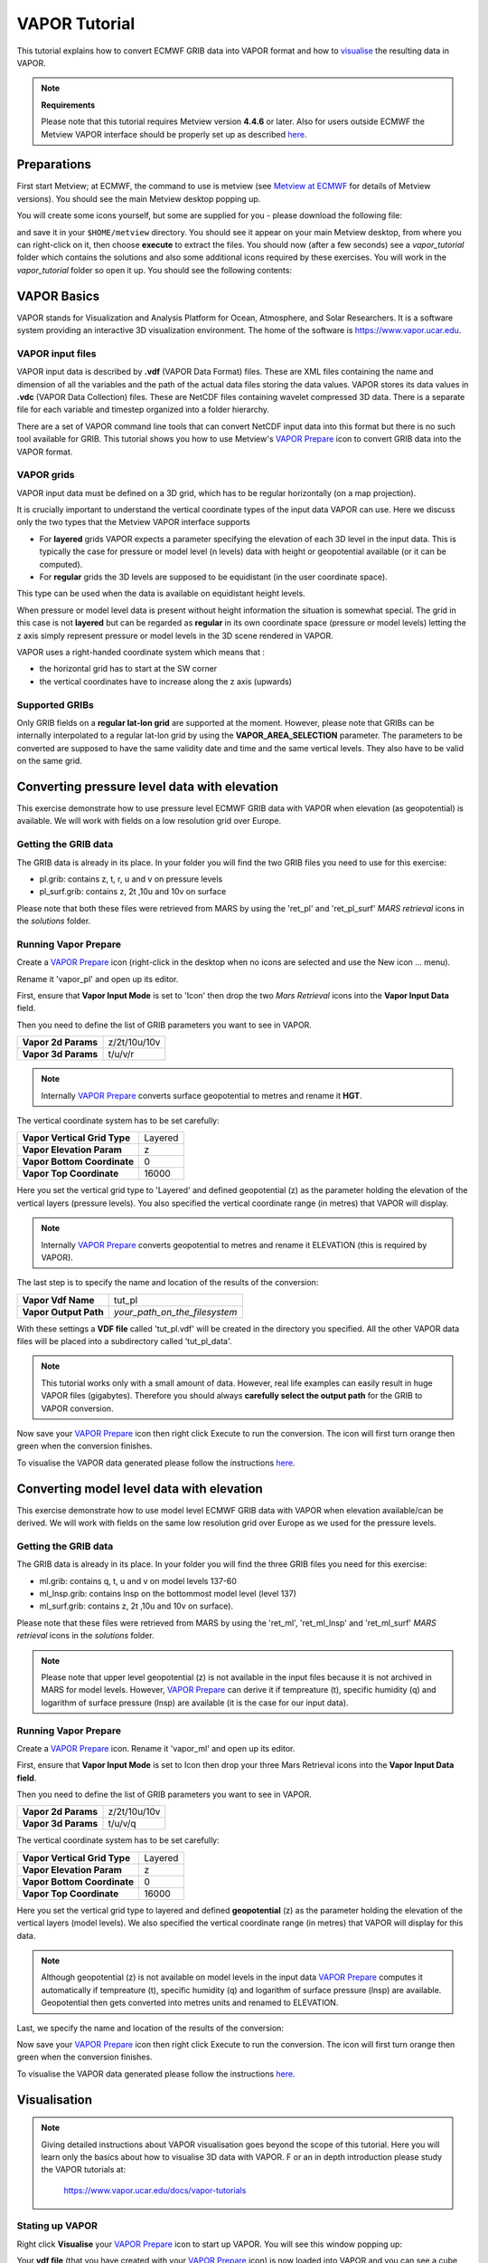 .. _vapor_tutorial:

VAPOR Tutorial
##############
 
This tutorial explains how to convert ECMWF GRIB data into VAPOR format and how to `visualise <https://confluence.ecmwf.int/display/METV/VAPOR+Tutorial#VAPORTutorial-visualisation>`_ the resulting data in VAPOR.

.. note::

  **Requirements**
  
  Please note that this tutorial requires Metview version **4.4.6** or later. 
  Also for users outside ECMWF the Metview VAPOR interface should be properly set up as described `here <https://confluence.ecmwf.int/display/METV/VAPOR+Setup>`_.

Preparations
************

First start Metview; at ECMWF, the command to use is metview (see `Metview at ECMWF <https://confluence.ecmwf.int/display/METV/Metview+at+ECMWF>`_ for details of Metview versions). 
You should see the main Metview desktop popping up.

You will create some icons yourself, but some are supplied for you - please download the following file:

.. list-table::

  * - **Download**
  
  * - `vapor_tutorial.tar.gz <https://confluence.ecmwf.int/download/attachments/29328811/vapor_tutorial.tar.gz?api=v2&modificationDate=1390381084784&version=1>`_

  * - Alternatively, if at ECMWF then you can copy it like this from the command line:
    ``cp /home/graphics/cgx/tutorials/vapor_tutorial.tar.gz $HOME/metview
    
and save it in your ``$HOME/metview`` directory. You should see it appear on your main Metview desktop, from where you can right-click on it, then choose **execute** to extract the files. 
You should now (after a few seconds) see a *vapor_tutorial* folder which contains the solutions and also some additional icons required by these exercises. 
You will work in the *vapor_tutorial* folder so open it up. You should see the following contents:

.. image:: ../_static/vapor_tutorial/image2014-1-22_9-9-14.png

VAPOR Basics
************

VAPOR stands for Visualization and Analysis Platform for Ocean, Atmosphere, and Solar Researchers. 
It is a software system providing an interactive 3D visualization environment. 
The home of the software is `https://www.vapor.ucar.edu <https://www.vapor.ucar.edu/>`_.

VAPOR input files
=================

VAPOR input data is described by **.vdf** (VAPOR Data Format) files. 
These are XML files containing the name and dimension of all the variables and the path of the actual data files storing the data values.  
VAPOR stores its data values in **.vdc** (VAPOR Data Collection) files. 
These are NetCDF files containing wavelet compressed 3D data. 
There is a separate file for each variable and timestep organized into a folder hierarchy.

There are a set of VAPOR command line tools that can convert NetCDF input data into this format but there is no such tool available for GRIB. 
This tutorial shows you how to use Metview's `VAPOR Prepare <https://confluence.ecmwf.int/display/METV/VAPOR+Prepare>`_ icon to convert GRIB data into the VAPOR format.

VAPOR grids
===========

VAPOR input data must be defined on a 3D grid, which has to be regular horizontally (on a map projection).

It is crucially important to understand the vertical coordinate types of the input data VAPOR can use. 
Here we discuss only the two types that the Metview VAPOR interface supports

* For **layered** grids VAPOR expects a parameter specifying the elevation of each 3D level in the input data. 
  This is typically the case for  pressure or model level (n levels) data with height or geopotential available (or it can be computed).
  
* For **regular** grids the 3D levels are supposed to be equidistant (in the user coordinate space). 
This type can be used when the data is available on equidistant height levels.

When pressure or model level data is present without height information the situation is somewhat special. 
The grid in this case is not **layered** but can be regarded as **regular** in its own coordinate space (pressure or model levels) letting the z axis simply represent pressure or model levels in the 3D scene rendered in VAPOR.

VAPOR uses a right-handed coordinate system which means that :

* the horizontal grid has to start at the SW corner

* the vertical coordinates have to increase along the z axis (upwards)

Supported GRIBs
===============

Only GRIB fields on a **regular lat-lon grid** are supported at the moment. 
However, please note that  GRIBs can be internally interpolated to a regular lat-lon grid by using the **VAPOR_AREA_SELECTION** parameter. 
The parameters to be converted are supposed to have the same validity date and time and the same vertical levels. They also have to be valid on the same grid.

Converting pressure level data with elevation
*********************************************

This exercise demonstrate how to use pressure level ECMWF GRIB data with VAPOR when elevation (as geopotential) is available. We will work with fields on a low resolution grid over Europe.

Getting the GRIB data
=====================

The GRIB data is already in its place. 
In your folder you will find the two GRIB files you need to use for this exercise:

* pl.grib: contains z, t, r, u and v on pressure levels

* pl_surf.grib: contains z, 2t ,10u and 10v on surface

Please note that both these files were retrieved from MARS by using the 'ret_pl' and 'ret_pl_surf' *MARS retrieval* icons in the *solutions* folder.

Running Vapor Prepare
=====================

Create a `VAPOR Prepare <https://confluence.ecmwf.int/display/METV/VAPOR+Prepare>`_ icon (right-click in the desktop when no icons are selected and use the New icon ... menu).

.. image:: ../_static/vapor_tutorial/doc1.png

Rename it 'vapor_pl' and open up its editor.

First, ensure that **Vapor Input Mode** is set to 'Icon' then drop the two *Mars Retrieval* icons into the **Vapor Input Data** field.

.. image:: ../_static/vapor_tutorial/image2014-1-22_9-53-31.png

Then you need to define the list of GRIB parameters you want to see in VAPOR.

.. list-table::

  * - **Vapor 2d Params**
    - z/2t/10u/10v
    
  * - **Vapor 3d Params**
    - t/u/v/r

.. note::

  Internally `VAPOR Prepare <https://confluence.ecmwf.int/display/METV/VAPOR+Prepare>`_ converts surface geopotential to metres and rename it **HGT**.

The vertical coordinate system has to be set carefully:

.. list-table::

  * - **Vapor Vertical Grid Type**
    - Layered
    
  * - **Vapor Elevation Param**
    - z
    
  * - **Vapor Bottom Coordinate**
    - 0
    
  * - **Vapor Top Coordinate**
    - 16000
    
Here you set the vertical grid type to 'Layered' and defined geopotential (z) as the parameter holding the elevation of the vertical layers (pressure levels). 
You also specified the vertical coordinate range (in metres) that VAPOR will display.

.. note::

  Internally `VAPOR Prepare <https://confluence.ecmwf.int/display/METV/VAPOR+Prepare>`_ converts geopotential to metres and rename it ELEVATION (this is required by VAPOR).

The last step is to specify the name and location of the results of the conversion:

.. list-table::

  * - **Vapor Vdf Name**
    - tut_pl
  
  * - **Vapor Output Path**
    - *your_path_on_the_filesystem*
    
With these settings a **VDF file** called 'tut_pl.vdf' will be created in the directory you specified. 
All the other VAPOR data files will be placed into a subdirectory called 'tut_pl_data'.

.. note::

  This tutorial works only with a small amount of data. 
  However, real life examples can easily result in huge VAPOR files (gigabytes). 
  Therefore you should always **carefully select the output path** for the GRIB to VAPOR conversion.

Now save your `VAPOR Prepare <https://confluence.ecmwf.int/display/METV/VAPOR+Prepare>`_ icon then right click Execute to run the conversion. 
The icon will first turn orange then green when the conversion finishes.

To visualise the VAPOR data generated please follow the instructions `here <https://confluence.ecmwf.int/display/METV/VAPOR+Tutorial#VAPORTutorial-visualisation>`_.

Converting model level data with elevation
******************************************

This exercise demonstrate how to use model level ECMWF GRIB data with VAPOR when elevation available/can be derived. We will work with fields on the same low resolution grid over Europe as we used for the pressure levels.

Getting the GRIB data
=====================

The GRIB data is already in its place. 
In your folder you will find the three GRIB files you need for this exercise:

* ml.grib: contains q, t, u and v on model levels 137-60

* ml_lnsp.grib: contains lnsp on the bottommost model level (level 137)

* ml_surf.grib: contains z, 2t ,10u and 10v on surface).

Please note that these files were retrieved from MARS by using the 'ret_ml', 'ret_ml_lnsp' and 'ret_ml_surf' *MARS retrieval* icons in the *solutions* folder.

.. note::

  Please note that upper level geopotential (z) is not available in the input files because it is not archived in MARS for model levels. However, `VAPOR Prepare <https://confluence.ecmwf.int/display/METV/VAPOR+Prepare>`_ can derive it if tempreature (t), specific humidity (q) and logarithm of surface pressure (lnsp) are available (it is the case for our input data).

Running Vapor Prepare
=====================

Create a `VAPOR Prepare <https://confluence.ecmwf.int/display/METV/VAPOR+Prepare>`_ icon. Rename it 'vapor_ml' and open up its editor.

First, ensure that **Vapor Input Mode** is set to Icon then drop your three Mars Retrieval icons into the **Vapor Input Data field**.

.. image:: ../_static/vapor_tutorial/image2014-1-22_10-12-0.png

Then you need to define the list of GRIB parameters you want to see in VAPOR.

.. list-table::

  * - **Vapor 2d Params**
    - z/2t/10u/10v
    
  * - **Vapor 3d Params**
    - t/u/v/q
    
The vertical coordinate system has to be set carefully:

.. list-table::

  * - **Vapor Vertical Grid Type**
    - Layered
  
  * - **Vapor Elevation Param**
    - z
  
  * - **Vapor Bottom Coordinate**
    - 0
  
  * - **Vapor Top Coordinate**
    - 16000
  
Here you set the vertical grid type to layered and defined **geopotential** (z) as the parameter holding the elevation of the vertical layers (model levels). 
We also specified the vertical coordinate range (in metres) that VAPOR will display for this data.

.. note::

  Although geopotential (z) is not available on model levels in the input data `VAPOR Prepare <https://confluence.ecmwf.int/display/METV/VAPOR+Prepare>`_ computes it automatically if tempreature (t), specific humidity (q) and logarithm of surface pressure (lnsp) are available. 
  Geopotential then gets converted into metres units and renamed to ELEVATION.

Last, we specify the name and location of the results of the conversion:

.. list-table::**

  * - **Vapor Vdf Name**
    - tut_ml
  
  * - **Vapor Output Path**
    - *your_path_on_the_filesystem*
    
Now save your `VAPOR Prepare <https://confluence.ecmwf.int/display/METV/VAPOR+Prepare>`_ icon then right click Execute to run the conversion. The icon will first turn orange then green when the conversion finishes.

To visualise the VAPOR data generated please follow the instructions `here <https://confluence.ecmwf.int/display/METV/VAPOR+Tutorial#VAPORTutorial-visualisation>`_.

Visualisation
*************

.. note::

  Giving detailed instructions about VAPOR visualisation goes beyond the scope of this tutorial. 
  Here you will learn only the basics about how to visualise 3D data with VAPOR. F
  or an in depth introduction please study the VAPOR tutorials at:
   
    `https://www.vapor.ucar.edu/docs/vapor-tutorials <https://www.vapor.ucar.edu/docs/vapor-tutorials>`_


Stating up VAPOR
================

Right click **Visualise** your `VAPOR Prepare <https://confluence.ecmwf.int/display/METV/VAPOR+Prepare>`_ icon to start up VAPOR. 
You will see this window popping up:

.. image:: ../_static/vapor_tutorial/image2014-1-10_11-33-41.png

Your **vdf file** (that you have created with your `VAPOR Prepare <https://confluence.ecmwf.int/display/METV/VAPOR+Prepare>`_ icon) is now loaded into VAPOR and you can see a cube representing your 3D data volume.

Adjusting the view volume
=========================

If you rotate the cube in the display window (left mouse button) you will see it is flat. 
We need to scale the vertical axis to get a better view of the whole 3D volume. 
Go to the **Edit** -> **Edit Visualiser Features** menu and set the **Z Scene Stretch Factor** to 200:

.. image:: ../_static/vapor_tutorial/image2014-1-10_11-39-35.png

.. image:: ../_static/vapor_tutorial/image2014-1-10_11-45-48.png

Now the full 3D volume is visible:

.. image:: ../_static/vapor_tutorial/image2014-1-10_11-52-1.png

Setting up the map image
========================

We can load a pre-installed map image to get a better geographical reference for the domain we are looking at. Open the **Image** tab and load 'BigBlueMarble.tiff' by using the **Select Installed Image** button. Then tick **Instance: 1**, tick **Apply to Terrain** and set **Z** to 0. The scene has now changed like this:

.. image:: ../_static/vapor_tutorial/image2014-1-10_14-51-33.png

The VAPOR session file
======================

.. note::

The current scene settings can be saved into a **VAPOR session file** (with a **.vss** suffix) by using the **File**  -> **Save Session (As)** menu. 
Then next time we start up VAPOR the saved session files can be loaded to initialise the scene with the saved settings.

Direct volume rendering (DVR)
=============================

Having set up the view you can now visualise our data. 
Click on the **DVR** (Direct Volume Rendering) tab, select **Variable to relative** humidity (r), tick **Instance 1**. 
Then change the opacity in the **Transfer Function** editor like this (drag the control points of the white curve and use the vertical slide on the right of the histogram):

.. image:: ../_static/vapor_tutorial/image2014-1-22_11-44-16.png

Having done so you should get this scene:

.. image:: ../_static/vapor_tutorial/doc8.png

Please note that this scene was generated by using only low resolution data. 
The see more details change the **Refinement** level first to 1 then to 2.

.. image:: ../_static/vapor_tutorial/image2014-1-22_11-49-6.png

You should see more details appear in the scene:

.. image:: ../_static/vapor_tutorial/doc9.png

.. image:: ../_static/vapor_tutorial/doc10.png

Further rendering types
=======================

There are other types of renderers which we just list here and present a small gallery made with the data used for this tutorial:

* wind barb plotting: see the **Barbs** tab
* 2D field plotting: see the **2D** tab
* cross sections: see the **Probe** tab
* flow visualisation (streamlines): see the **Flow** tab 
* iso surfaces: see the **Iso** tab

.. note::

  For further details please study the VAPOR tutorials at: 
  
    `https://www.vapor.ucar.edu/docs/vapor-tutorials <https://www.vapor.ucar.edu/docs/vapor-tutorials>`_

.. image:: ../_static/vapor_tutorial/doc4.png

.. image:: ../_static/vapor_tutorial/doc5.png

.. image:: ../_static/vapor_tutorial/doc6.png

.. image:: ../_static/vapor_tutorial/doc7.png
